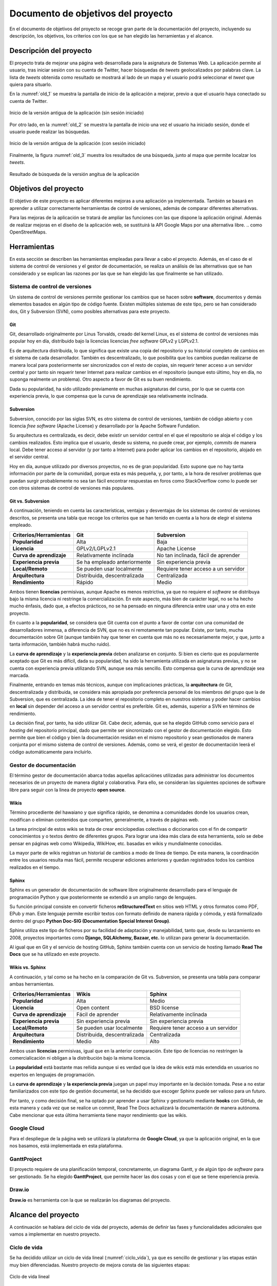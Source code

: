 .. _dop:

Documento de objetivos del proyecto
###################################

En el documento de objetivos del proyecto se recoge gran parte de la documentación del proyecto, incluyendo su descripción, los objetivos, los criterios con los que se han elegido las herramientas y el alcance.

Descripción del proyecto
************************

El proyecto trata de mejorar una página web desarrollada para la asignatura de Sistemas Web.
La aplicación permite al usuario, tras iniciar sesión con su cuenta de Twitter, hacer búsquedas de *tweets* geolocalizados por palabras clave.
La lista de *tweets* obtenida como resultado se mostrará al lado de un mapa y el usuario podrá seleccionar el *tweet* que quiera para situarlo.

En la :numref:`old_1` se muestra la pantalla de inicio de la aplicación a mejorar, previo a que el usuario haya conectado su cuenta de Twitter.

.. _old_1:
.. figure:: _static/old_1.png
  :align: center
  :alt: Inicio de la versión antigua de la aplicación
  :figclass: old_1
  
  Inicio de la versión antigua de la aplicación (sin sesión iniciado)

Por otro lado, en la :numref:`old_2` se muestra la pantalla de inicio una vez el usuario ha iniciado sesión, donde el usuario puede realizar las búsquedas.

.. _old_2:
.. figure:: _static/old_2.png
  :align: center
  :alt: Inicio de la versión antigua de la aplicación (con sesión iniciado)
  :figclass: old_2
  
  Inicio de la versión antigua de la aplicación (con sesión iniciado)

Finalmente, la figura :numref:`old_3` muestra los resultados de una búsqueda, junto al mapa que permite localzar los *tweets*.

.. _old_3:
.. figure:: _static/old_3.png
  :align: center
  :alt: Inicio de la versión antigua de la aplicación
  :figclass: old_3
  
  Resultado de búsqueda de la versión angitua de la aplicación


Objetivos del proyecto
**********************

El objetivo de este proyecto es aplicar diferentes mejoras a una aplicación ya implementada.
También se basará en aprender a utilizar correctamente herramientas de control de versiones, además de comparar diferentes alternativas.

Para las mejoras de la aplicación se tratará de ampliar las funciones con las que dispone la aplicación original.
Además de realizar mejoras en el diseño de la aplicación web, se sustituirá la API Google Maps por una alternativa libre.
.. como OpenStreetMaps.

Herramientas
************

En esta sección se describen las herramientas empleadas para llevar a cabo el proyecto. Además, en el caso de el sistema de control de versiones y el gestor de documentación, se realiza un análisis de las alternativas que se han considerado y se explican las razones por las que se han elegido las que finalmente se han utilizado.

Sistema de control de versiones
===============================

Un sistema de control de versiones permite gestionar los cambios que se hacen sobre **software**, documentos y demás elementos basados en algún tipo de código fuente. Existen múltiples sistemas de este tipo, pero se han considerado dos, Git y Subversion (SVN), como posibles alternativas para este proyecto.

Git
---

Git, desarrollado originalmente por Linus Torvalds, creado del kernel Linux, es el sistema de control de versiones más popular hoy en día, distribuido bajo la licencias licencias *free software* GPLv2 y LGPLv2.1.

Es de arquitectura distribuida, lo que significa que existe una copia del repositorio y su historial completo de cambios en el sistema de cada desarrollador. También es descentralizado, lo que posibilita que los cambios puedan realizarse de manera local para posteriormente ser sincronizados con el resto de copias, sin requerir tener acceso a un servidor central y por tanto sin requerir tener Internet para realizar cambios en el repositorio (aunque esto último, hoy en día, no suponga realmente un problema). Otro aspecto a favor de Git es su buen rendimiento.

Dada su popularidad, ha sido utilizado previamente en muchas asignaturas del curso, por lo que se cuenta con experiencia previa, lo que compensa que la curva de aprendizaje sea relativamente inclinada.

Subversion
----------

Subversion, conocido por las siglas SVN, es otro sistema de control de versiones, también de código abierto y con licencia *free software* (Apache License) y desarrollado por la Apache Software Fundation.

Su arquitectura es centralizada, es decir, debe existir un servidor central en el que el repositorio se aloja el código y los cambios realizados. Esto implica que el usuario, desde su sistema, no puede crear, por ejemplo, *commits* de manera local. Debe tener acceso al servidor (y por tanto a Internet) para poder aplicar los cambios en el repositorio, alojado en el servidor central.

Hoy en día, aunque utilizado por diversos proyectos, no es de gran popularidad. Esto supone que no hay tanta información por parte de la comunidad, porque esta es más pequeña, y, por tanto, a la hora de resolver problemas que puedan surgir probablemente no sea tan fácil encontrar respuestas en foros como StackOverflow como lo puede ser con otros sistemas de control de versiones más populares.


Git vs. Subversion
------------------

A continuación, teniendo en cuenta las características, ventajas y desventajas de los sistemas de control de versiones descritos, se presenta una tabla que recoge los criterios que se han tenido en cuenta a la hora de elegir el sistema empleado.

+------------------------------+------------------------------+--------------------------------------+
| **Criterios/Herramientas**   | Git                          | Subversion                           |
+==============================+==============================+======================================+
| **Popularidad**              | Alta                         | Baja                                 |
+------------------------------+------------------------------+--------------------------------------+
| **Licencia**                 | GPLv2/LGPLv2.1               | Apache License                       |
+------------------------------+------------------------------+--------------------------------------+
| **Curva de aprendizaje**     | Relativamente inclinada      | No tan inclinada, fácil de aprender  |
+------------------------------+------------------------------+--------------------------------------+
| **Experiencia previa**       | Se ha empleado anteriormente | Sin experiencia previa               |
+------------------------------+------------------------------+--------------------------------------+
| **Local/Remoto**             | Se pueden usar localmente    | Requiere tener acceso a un servidor  |
+------------------------------+------------------------------+--------------------------------------+
| **Arquitectura**             | Distribuida, descentralizada | Centralizada                         |
+------------------------------+------------------------------+--------------------------------------+
| **Rendimiento**              | Rápido                       | Medio                                |
+------------------------------+------------------------------+--------------------------------------+

Ambos tienen **licencias** permisivas, aunque Apache es menos restrictiva, ya que no requiere el *software* se distribuya bajo la misma licencia ni restringe la comercialización. En este aspecto, más bien de carácter legal, no se ha hecho mucho énfasis, dado que, a efectos prácticos, no se ha pensado en ninguna diferencia entre usar una y otra en este proyecto.

En cuanto a la **popularidad**, se considera que Git cuenta con el punto a favor de contar con una comunidad de desarrolladores inmensa, a diferencia de SVN, que no es ni remotamente tan popular. Existe, por tanto, mucha documentación sobre Git (aunque también hay que tener en cuenta que más no es necesariamente mejor, y que, junto a tanta información, también habrá mucho ruido).

La **curva de aprendizaje** y la **experiencia previa** deben analizarse en conjunto. Si bien es cierto que es popularmente aceptado que Git es más difícil, dada su popularidad, ha sido la herramienta utilizada en asignaturas previas, y no se cuenta con experiencia previa utilizando SVN, aunque sea más sencillo. Esto compensa que la curva de aprendizaje sea marcada.

Finalmente, entrando en temas más técnicos, aunque con implicaciones prácticas, la **arquitectura** de Git, descentralizada y distribuida, se considera más apropiada por preferencia personal de los miembros del grupo que la de Subversion, que es centralizada. La idea de tener el repositorio completo en nuestros sistemas y poder hacer cambios en **local** sin depender del acceso a un servidor central es preferible. Git es, además, superior a SVN en términos de rendimiento.

La decisión final, por tanto, ha sido utilizar Git. Cabe decir, además, que se ha elegido GitHub como servicio para el *hosting* del repositorio principal, dado que permite ser sincronizado con el gestor de documentación elegido. Esto permite que bien el código y bien la documentación residan en el mismo repositorio y sean gestionados de manera conjunta por el mismo sistema de control de versiones. Además, como se verá, el gestor de documentación leerá el código automáticamente para incluirlo.

Gestor de documentación
=======================

El término gestor de documentación abarca todas aquellas aplicaciónes utilizadas para administrar los documentos necesarios de un proyecto de manera digital y colaborativa. Para ello, se consideran las siguientes opciones de software libre para seguir con la linea de proyecto **open source**.

.. Un gestor de documentación permite trabajar de manera colaborativa

Wikis
-----

Término procediente del hawaiano y que significa rápido, se denomina a comunidades donde los usuarios crean, modifican o eliminan contenidos que comparten, generalmente, a través de páginas web.

La tarea principal de estos wikis se trata de crear enciclopedias colectivas o diccionarios con el fin de compartir conocimientos y o textos dentro de diferentes grupos. Para lograr una idea más clara de esta herramienta, solo se debe pensar en páginas web como Wikipedia, WikiHow, etc. basadas en wikis y mundialmente conocidas.

La mayor parte de wikis registran un historial de cambios a modo de línea de tiempo. De esta manera, la coordinación entre los usuarios resulta mas fácil, permite recuperar ediciones anteriores y quedan registrados todos los cambios realizados en el tiempo.

Sphinx
------

Sphinx es un generador de documentación de software libre originalmente desarrollado para el lenguaje de programación Python y que posteriormente se extendió a un amplio rango de lenguajes.

Su función principal consiste en convertir ficheros **reStructuredText** en sitios web HTML y otros formatos como PDF, EPub y man. Este lenguaje permite escribir textos con formato definido de manera rápida y cómoda, y está formalizado dentro del grupo **Python Doc-SIG (Documentation Special Interest Group)**.

Sphinx utiliza este tipo de ficheros por su facilidad de adaptación y manejabilidad, tanto que, desde su lanzamiento en 2008, proyectos importantes como **Django, SQLAlchemy, Bazaar, etc.** lo utilizan para generar la documentación.

Al igual que en Git y el servicio de hosting GitHub, Sphinx también cuenta con un servicio de hosting llamado **Read The Docs** que se ha utilizado en este proyecto.

Wikis vs. Sphinx
----------------

A continuación, y tal como se ha hecho en la comparación de Git vs. Subversion, se presenta una tabla para comparar ambas herramientas.

+------------------------------+------------------------------+--------------------------------------+
| **Criterios/Herramientas**   | Wikis                        | Sphinx                               |
+==============================+==============================+======================================+
| **Popularidad**              | Alta                         | Medio                                |
+------------------------------+------------------------------+--------------------------------------+
| **Licencia**                 | Open content                 | BSD license                          |
+------------------------------+------------------------------+--------------------------------------+
| **Curva de aprendizaje**     | Fácil de aprender            | Relativamente inclinada              |
+------------------------------+------------------------------+--------------------------------------+
| **Experiencia previa**       | Sin experiencia previa       | Sin experiencia previa               |
+------------------------------+------------------------------+--------------------------------------+
| **Local/Remoto**             | Se pueden usar localmente    | Requiere tener acceso a un servidor  |
+------------------------------+------------------------------+--------------------------------------+
| **Arquitectura**             | Distribuida, descentralizada | Centralizada                         |
+------------------------------+------------------------------+--------------------------------------+
| **Rendimiento**              | Medio                        | Alto                                 |
+------------------------------+------------------------------+--------------------------------------+

Ambos usan **licencias** permisivas, igual que en la anterior comparación. Este tipo de licencias no restringen la comercialicación ni obligan a la distribución bajo la misma licencia.

La **popularidad** está bastante mas reñida aunque si es verdad que la idea de wikis está más extendida en usuarios no expertos en lenguajes de programación.

La **curva de aprendizaje** y **la experiencia previa** juegan un papel muy importante en la decisión tomada. Pese a no estar familiarizados con este tipo de gestión documental, se ha decidido que escoger Sphinx puede ser valioso para un futuro.

Por tanto, y como decisión final, se ha optado por aprender a usar Sphinx y gestionarlo mediante **hooks** con GitHub, de esta manera y cada vez que se realice un commit, Read The Docs actualizará la documentación de manera autónoma. Cabe mencionar que esta última herramienta tiene mayor rendimiento que las wikis.

Google Cloud
============
Para el despliegue de la página web se utilizará la plataforma de **Google Cloud**, ya que la aplicación original, en la que nos basamos, está implementada en esta plataforma.

GanttProject
============
El proyecto requiere de una planificación temporal, concretamente, un diagrama Gantt, y de algún tipo de *software* para ser gestionado. Se ha elegido **GanttProject**, que permite hacer las dos cosas y con el que se tiene experiencia previa.

Draw.io
=======
**Draw.io** es herramienta con la que se realizarán los diagramas del proyecto.

Alcance del proyecto
********************

A continuación se hablara del ciclo de vida del proyecto, además de definir las fases y funcionalidades adicionales que vamos a implementar en nuestro proyecto. 

Ciclo de vida
=============

Se ha decidido utilizar un ciclo de vida lineal (:numref:`ciclo_vida`), ya que es sencillo de gestionar y las etapas están muy bien diferenciadas. Nuestro proyecto de mejora consta de las siguientes etapas:

.. _ciclo_vida:
.. figure:: _static/ciclo_vida.png
  :align: center
  :alt: Ciclo de vida lineal
  :figclass: ciclo-vida
  
  Ciclo de vida lineal

Fases del proyecto
==================

	* **Planificación y gestión:** Para la correcta realización del proyecto se harán reuniones internas 
	  periódicas para planificar las tareas a realizar. Además de discutir las diferentes opciones que se puedan utilizar en 
	  la mejora del proyecto.
	* **Documentación:** A lo largo del proyecto se irá creando la documentación necesaria para el proyecto, como 
	  por ejemplo: las actas de reunión, el documento de objetivos del proyecto, la documentación del código.
	* **Desarrollo:** Con la captura de requisitos, se implementara las mejoras a la página web siguiendo el 
	  diseño establecido.
	* **Pruebas:** Ya terminado el proyecto se harán las pruebas necesarias para verificar el correcto funcionamiento 
	  de la aplicación web.
	* **Finalización:** Esta última fase consistirá de preparar la presentación.

Estructura de Descomposición del Trabajo
========================================

En la Estructura de Descomposición del Trabajo (EDT) (:numref:`edt`), se representan las diferentes fases del proyecto.

.. _edt:
.. figure:: _static/edt.png
  :align: center
  :alt: Gráfico EDT
  :figclass: edt
  
  Gráfico EDT


Planificación y gestión
-----------------------

	* **Reuniones internas:** Se realizarán reuniones entre los integrantes del equipo para acordar las tareas a realizar.
	
	
Documentación
-------------

	* **Introducción, descripción y objetivos:** Se realizarán los apartados "Introducción", "Descripción" y "Objetivos" de proyecto.
	* **Herramientas:** Se realizará el apartado de "Herramientas", mostrando así la herramientas utilizadas para la realización de 
	  este proyecto.
	* **Alcance:** Se realizará la documentación del alcance.
	* **Planificación temporal:** Se realizará la documentación y los diagramas de la planificación temporal.
	* **Evaluación económica y riesgos:** Se realizará la evaluación económica y se identificaran los riesgos posibles.
	* **Documento de requisitos:** Se realizará el documento de requisitos.
	* **Identificación de interesados:** Se realizará el documento de identificación de interesados
	* **Despliegue de ReadTheDocs:** Se desplegará el gestor de documentación ReadTheDocs para mostrar la documentación.
	
Desarrollo
----------

	* **Captura de requisitos:** Se identificarán las tareas y restricciones del proyecto.
	* **Mejora visual:** Se implementara la mejora visual de la página web.
	* **Cambio API:** Se implementara la API libre de OpenStreetMaps, reemplazando la de Google Maps.
	
Pruebas
-------

	* **Pruebas de funcionamiento:** Se comprobará el correcto funcionamiento de la aplicación.
	* **Corrección de errores**
	
	
Finalización
------------

	* **Preparar presentación:** Se preparara las diapositivas para la presentación.
	* **Realizar presentación:** Se realizará la presentación del proyecto.
